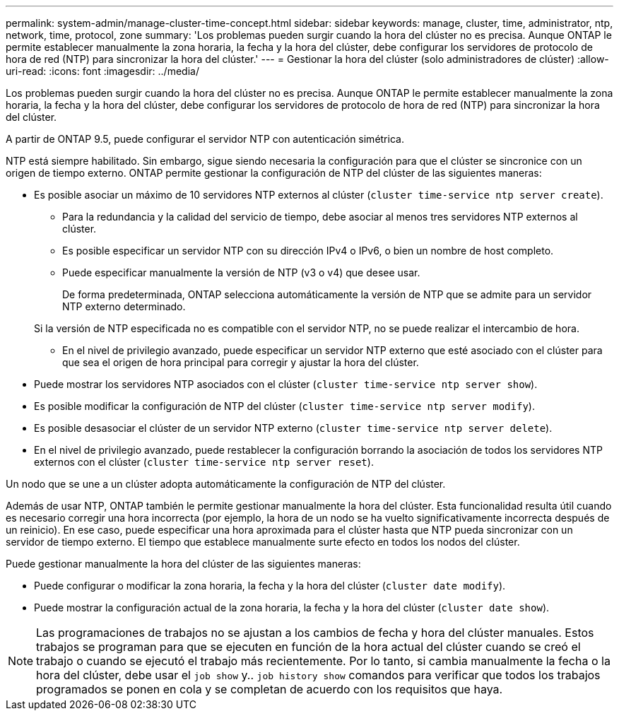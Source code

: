 ---
permalink: system-admin/manage-cluster-time-concept.html 
sidebar: sidebar 
keywords: manage, cluster, time, administrator, ntp, network, time, protocol, zone 
summary: 'Los problemas pueden surgir cuando la hora del clúster no es precisa. Aunque ONTAP le permite establecer manualmente la zona horaria, la fecha y la hora del clúster, debe configurar los servidores de protocolo de hora de red (NTP) para sincronizar la hora del clúster.' 
---
= Gestionar la hora del clúster (solo administradores de clúster)
:allow-uri-read: 
:icons: font
:imagesdir: ../media/


[role="lead"]
Los problemas pueden surgir cuando la hora del clúster no es precisa. Aunque ONTAP le permite establecer manualmente la zona horaria, la fecha y la hora del clúster, debe configurar los servidores de protocolo de hora de red (NTP) para sincronizar la hora del clúster.

A partir de ONTAP 9.5, puede configurar el servidor NTP con autenticación simétrica.

NTP está siempre habilitado. Sin embargo, sigue siendo necesaria la configuración para que el clúster se sincronice con un origen de tiempo externo. ONTAP permite gestionar la configuración de NTP del clúster de las siguientes maneras:

* Es posible asociar un máximo de 10 servidores NTP externos al clúster (`cluster time-service ntp server create`).
+
** Para la redundancia y la calidad del servicio de tiempo, debe asociar al menos tres servidores NTP externos al clúster.
** Es posible especificar un servidor NTP con su dirección IPv4 o IPv6, o bien un nombre de host completo.
** Puede especificar manualmente la versión de NTP (v3 o v4) que desee usar.
+
De forma predeterminada, ONTAP selecciona automáticamente la versión de NTP que se admite para un servidor NTP externo determinado.

+
Si la versión de NTP especificada no es compatible con el servidor NTP, no se puede realizar el intercambio de hora.

** En el nivel de privilegio avanzado, puede especificar un servidor NTP externo que esté asociado con el clúster para que sea el origen de hora principal para corregir y ajustar la hora del clúster.


* Puede mostrar los servidores NTP asociados con el clúster (`cluster time-service ntp server show`).
* Es posible modificar la configuración de NTP del clúster (`cluster time-service ntp server modify`).
* Es posible desasociar el clúster de un servidor NTP externo (`cluster time-service ntp server delete`).
* En el nivel de privilegio avanzado, puede restablecer la configuración borrando la asociación de todos los servidores NTP externos con el clúster (`cluster time-service ntp server reset`).


Un nodo que se une a un clúster adopta automáticamente la configuración de NTP del clúster.

Además de usar NTP, ONTAP también le permite gestionar manualmente la hora del clúster. Esta funcionalidad resulta útil cuando es necesario corregir una hora incorrecta (por ejemplo, la hora de un nodo se ha vuelto significativamente incorrecta después de un reinicio). En ese caso, puede especificar una hora aproximada para el clúster hasta que NTP pueda sincronizar con un servidor de tiempo externo. El tiempo que establece manualmente surte efecto en todos los nodos del clúster.

Puede gestionar manualmente la hora del clúster de las siguientes maneras:

* Puede configurar o modificar la zona horaria, la fecha y la hora del clúster (`cluster date modify`).
* Puede mostrar la configuración actual de la zona horaria, la fecha y la hora del clúster (`cluster date show`).


[NOTE]
====
Las programaciones de trabajos no se ajustan a los cambios de fecha y hora del clúster manuales. Estos trabajos se programan para que se ejecuten en función de la hora actual del clúster cuando se creó el trabajo o cuando se ejecutó el trabajo más recientemente. Por lo tanto, si cambia manualmente la fecha o la hora del clúster, debe usar el `job show` y.. `job history show` comandos para verificar que todos los trabajos programados se ponen en cola y se completan de acuerdo con los requisitos que haya.

====